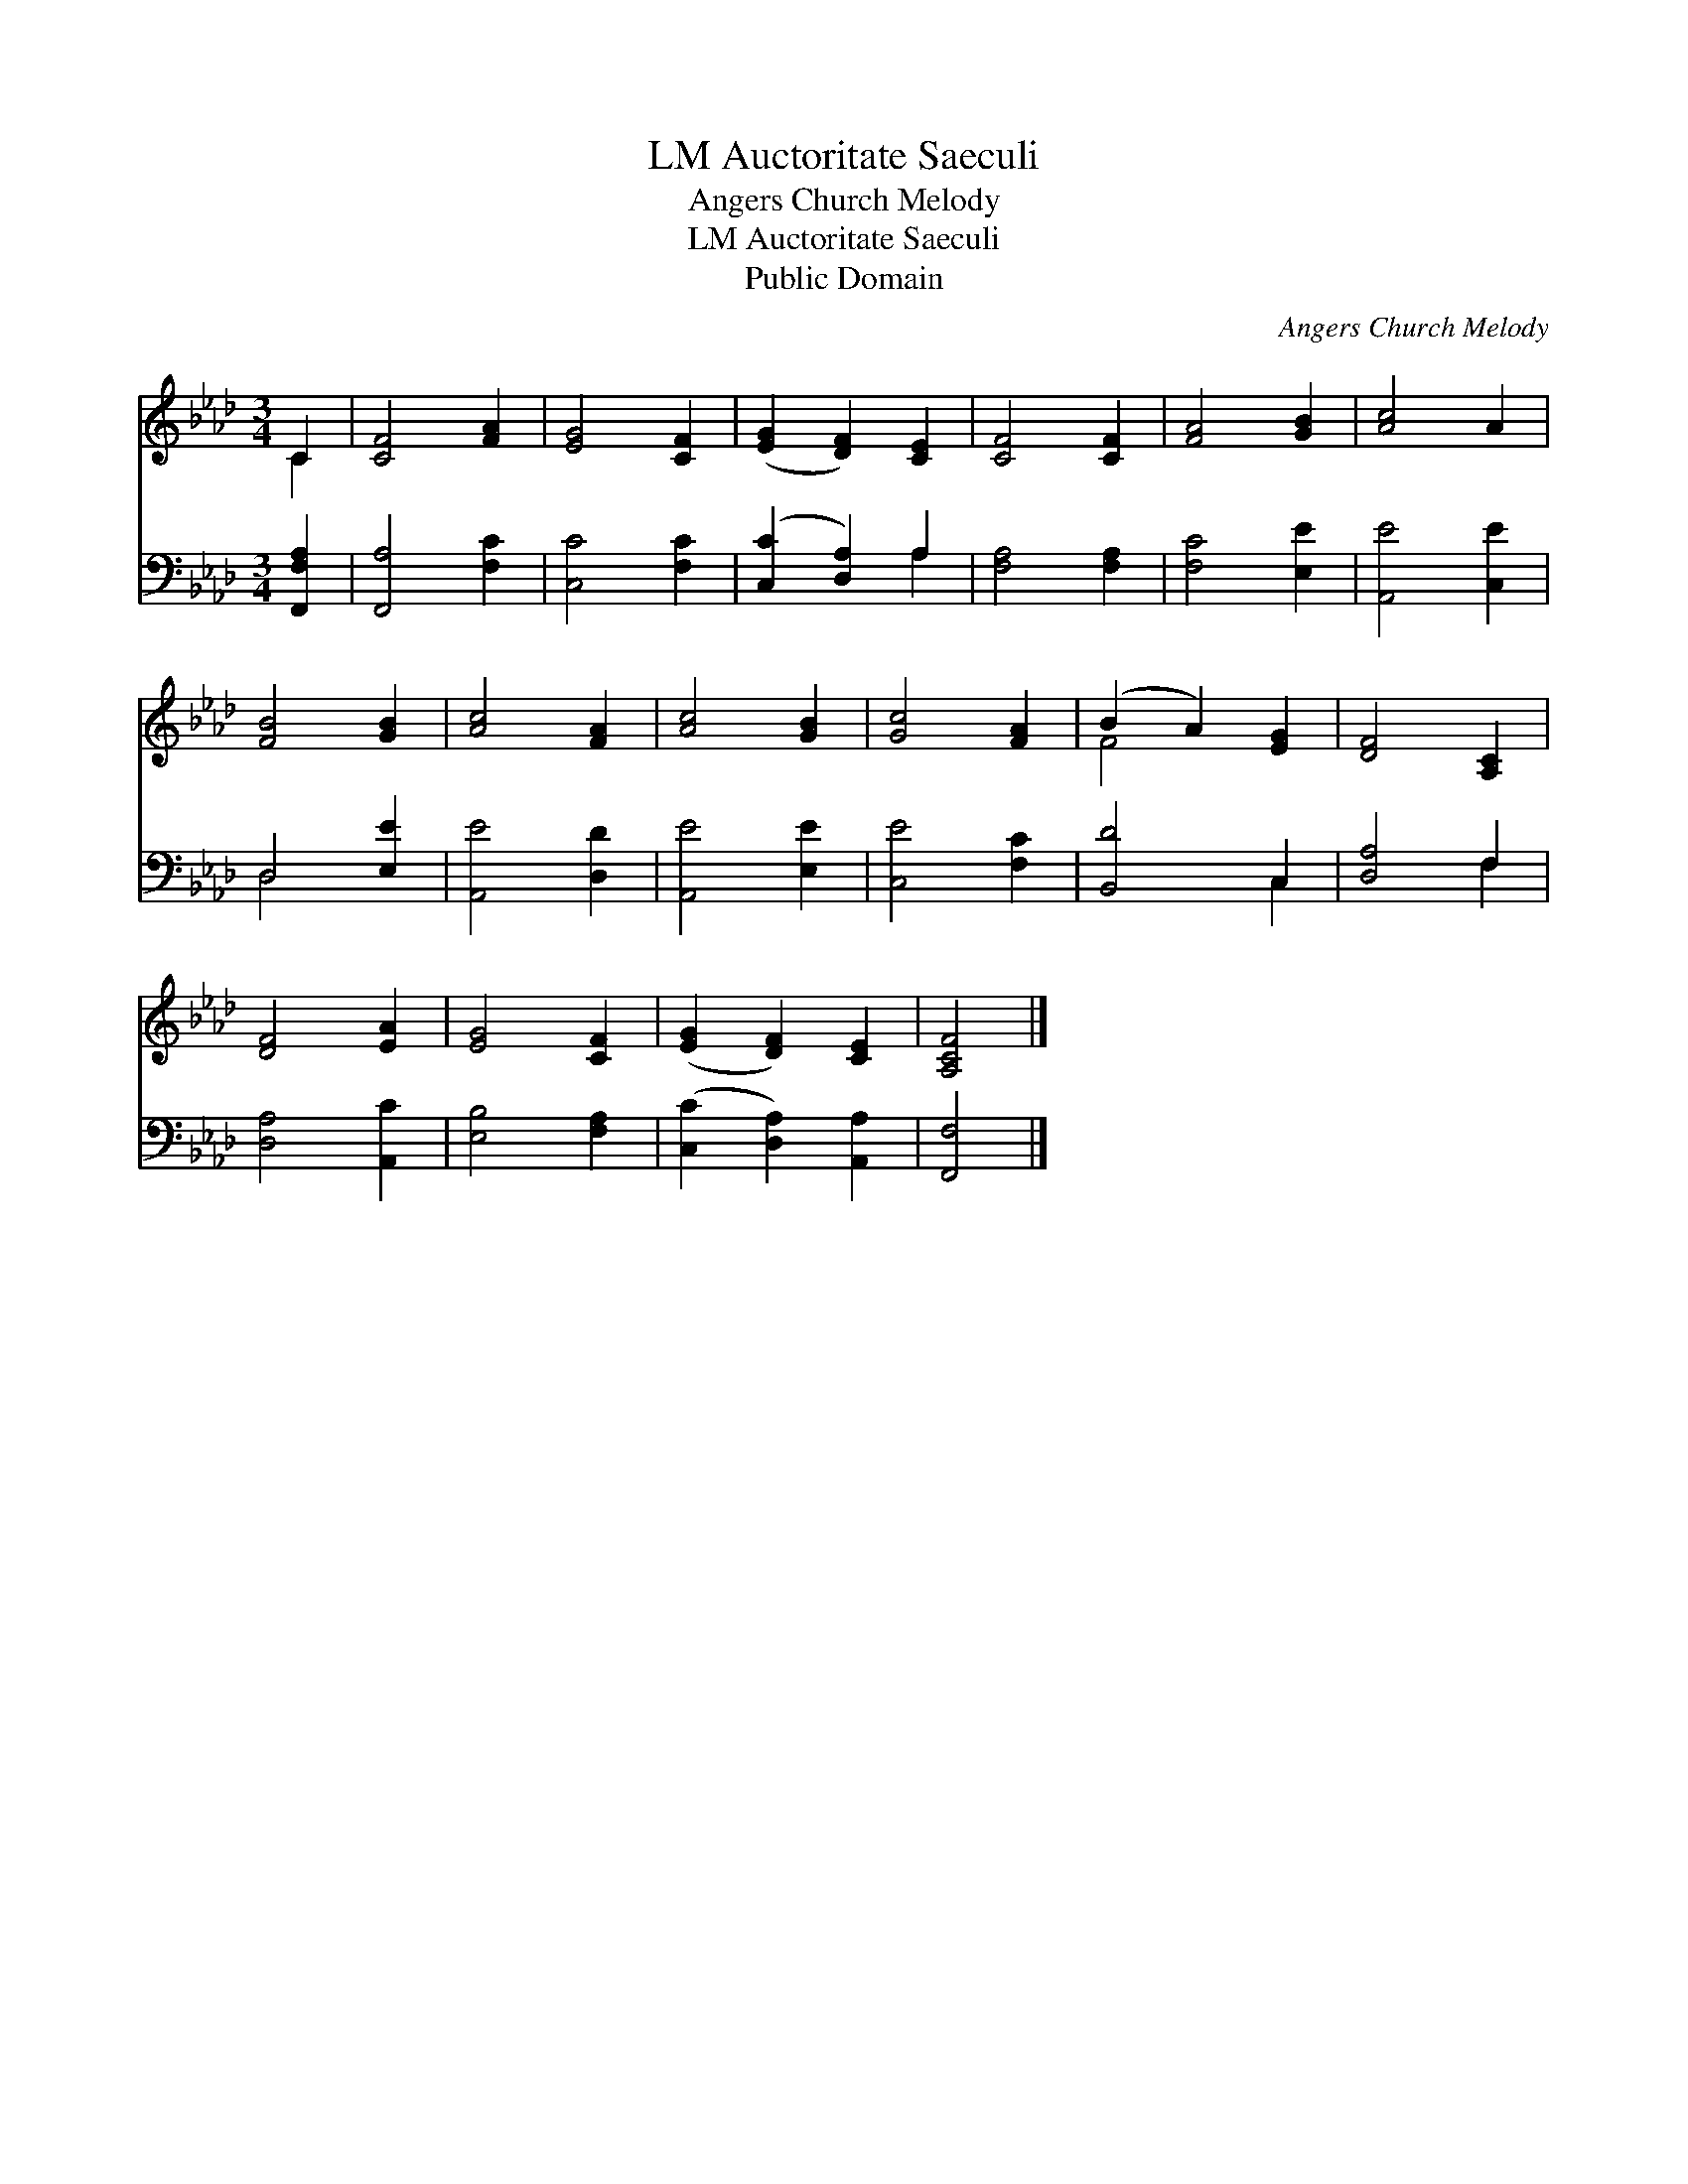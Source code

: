 X:1
T:Auctoritate Saeculi, LM
T:Angers Church Melody
T:Auctoritate Saeculi, LM
T:Public Domain
C:Angers Church Melody
Z:Public Domain
%%score ( 1 2 ) ( 3 4 )
L:1/8
M:3/4
K:Ab
V:1 treble 
V:2 treble 
V:3 bass 
V:4 bass 
V:1
 C2 | [CF]4 [FA]2 | [EG]4 [CF]2 | ([EG]2 [DF]2) [CE]2 | [CF]4 [CF]2 | [FA]4 [GB]2 | [Ac]4 A2 | %7
 [FB]4 [GB]2 | [Ac]4 [FA]2 | [Ac]4 [GB]2 | [Gc]4 [FA]2 | (B2 A2) [EG]2 | [DF]4 [A,C]2 | %13
 [DF]4 [EA]2 | [EG]4 [CF]2 | ([EG]2 [DF]2) [CE]2 | [A,CF]4 |] %17
V:2
 C2 | x6 | x6 | x6 | x6 | x6 | x6 | x6 | x6 | x6 | x6 | F4 x2 | x6 | x6 | x6 | x6 | x4 |] %17
V:3
 [F,,F,A,]2 | [F,,A,]4 [F,C]2 | [C,C]4 [F,C]2 | ([C,C]2 [D,A,]2) A,2 | [F,A,]4 [F,A,]2 | %5
 [F,C]4 [E,E]2 | [A,,E]4 [C,E]2 | D,4 [E,E]2 | [A,,E]4 [D,D]2 | [A,,E]4 [E,E]2 | [C,E]4 [F,C]2 | %11
 [B,,D]4 C,2 | [D,A,]4 F,2 | [D,A,]4 [A,,C]2 | [E,B,]4 [F,A,]2 | ([C,C]2 [D,A,]2) [A,,A,]2 | %16
 [F,,F,]4 |] %17
V:4
 x2 | x6 | x6 | x4 A,2 | x6 | x6 | x6 | D,4 x2 | x6 | x6 | x6 | x4 C,2 | x4 F,2 | x6 | x6 | x6 | %16
 x4 |] %17

